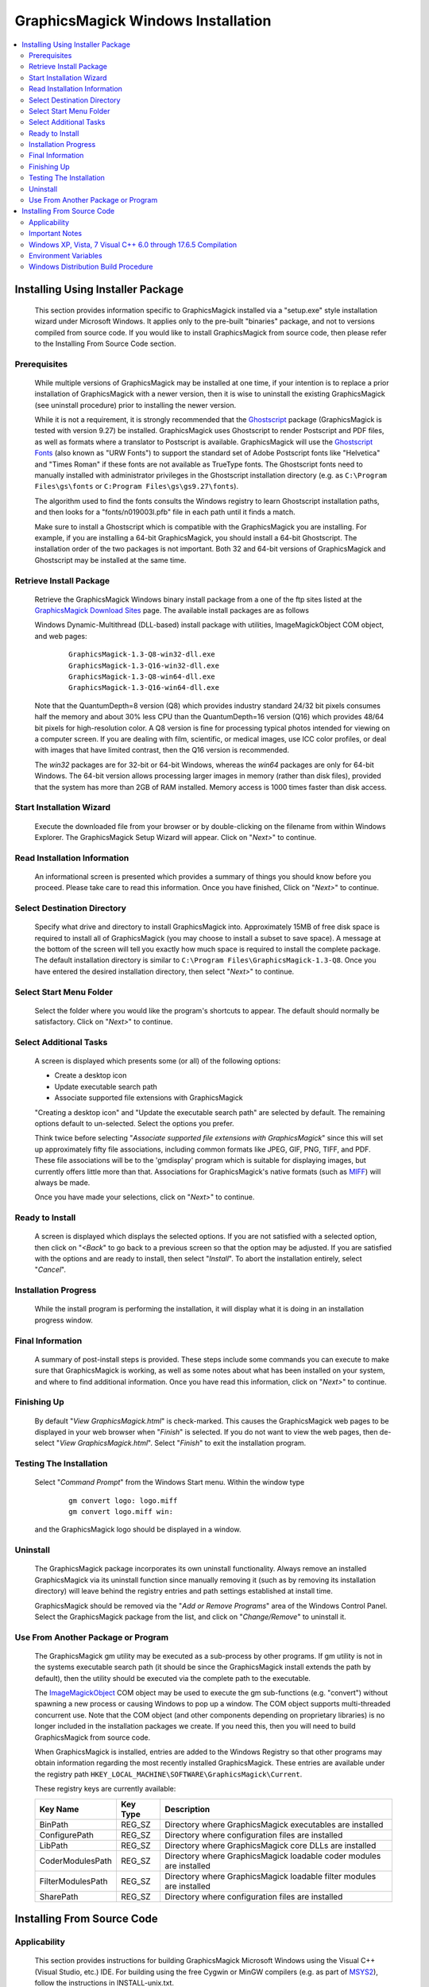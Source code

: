 .. -*- mode: rst -*-
.. This text is in reStucturedText format, so it may look a bit odd.
.. See http://docutils.sourceforge.net/rst.html for details.

===================================
GraphicsMagick Windows Installation
===================================

.. contents::
  :local:

Installing Using Installer Package
==================================

  This section provides information specific to GraphicsMagick installed
  via a "setup.exe" style installation wizard under Microsoft Windows. It
  applies only to the pre-built "binaries" package, and not to versions
  compiled from source code. If you would like to install GraphicsMagick
  from source code, then please refer to the Installing From Source Code
  section.

Prerequisites
-------------

  While multiple versions of GraphicsMagick may be installed at one
  time, if your intention is to replace a prior installation of
  GraphicsMagick with a newer version, then it is wise to uninstall
  the existing GraphicsMagick (see uninstall procedure) prior to
  installing the newer version.

  While it is not a requirement, it is strongly recommended that the
  `Ghostscript <http://sourceforge.net/projects/ghostscript/>`_
  package (GraphicsMagick is tested with version 9.27) be
  installed. GraphicsMagick uses Ghostscript to render Postscript and
  PDF files, as well as formats where a translator to Postscript is
  available. GraphicsMagick will use the `Ghostscript Fonts
  <http://sourceforge.net/projects/gs-fonts/>`_ (also known as "URW
  Fonts") to support the standard set of Adobe Postscript fonts like
  "Helvetica" and "Times Roman" if these fonts are not available as
  TrueType fonts.  The Ghostscript fonts need to manually installed
  with administrator privileges in the Ghostscript installation
  directory (e.g. as ``C:\Program Files\gs\fonts`` or ``C:Program
  Files\gs\gs9.27\fonts``).

  The algorithm used to find the fonts consults the Windows registry
  to learn Ghostscript installation paths, and then looks for a
  "fonts/n019003l.pfb" file in each path until it finds a match.

  Make sure to install a Ghostscript which is compatible with the
  GraphicsMagick you are installing.  For example, if you are
  installing a 64-bit GraphicsMagick, you should install a 64-bit
  Ghostscript.  The installation order of the two packages is not
  important.  Both 32 and 64-bit versions of GraphicsMagick and
  Ghostscript may be installed at the same time.

Retrieve Install Package
------------------------

  Retrieve the GraphicsMagick Windows binary install package from a one
  of the ftp sites listed at the `GraphicsMagick Download Sites
  <download.html>`_ page. The available install packages are as follows

  Windows Dynamic-Multithread (DLL-based) install package with utilities,
  ImageMagickObject COM object, and web pages:

    ::

      GraphicsMagick-1.3-Q8-win32-dll.exe
      GraphicsMagick-1.3-Q16-win32-dll.exe
      GraphicsMagick-1.3-Q8-win64-dll.exe
      GraphicsMagick-1.3-Q16-win64-dll.exe

  Note that the QuantumDepth=8 version (Q8) which provides industry
  standard 24/32 bit pixels consumes half the memory and about 30% less
  CPU than the QuantumDepth=16 version (Q16) which provides 48/64 bit
  pixels for high-resolution color. A Q8 version is fine for processing
  typical photos intended for viewing on a computer screen. If you are
  dealing with film, scientific, or medical images, use ICC color
  profiles, or deal with images that have limited contrast, then the Q16
  version is recommended.

  The `win32` packages are for 32-bit or 64-bit Windows, whereas the
  `win64` packages are only for 64-bit Windows.  The 64-bit version
  allows processing larger images in memory (rather than disk files),
  provided that the system has more than 2GB of RAM installed.  Memory
  access is 1000 times faster than disk access.

Start Installation Wizard
-------------------------

  Execute the downloaded file from your browser or by double-clicking on
  the filename from within Windows Explorer. The GraphicsMagick Setup
  Wizard will appear. Click on "*Next>*" to continue.

Read Installation Information
-----------------------------

  An informational screen is presented which provides a summary of things
  you should know before you proceed. Please take care to read this
  information. Once you have finished, Click on "*Next>*" to continue.

Select Destination Directory
----------------------------

  Specify what drive and directory to install GraphicsMagick into.
  Approximately 15MB of free disk space is required to install all of
  GraphicsMagick (you may choose to install a subset to save space). A
  message at the bottom of the screen will tell you exactly how much
  space is required to install the complete package. The default
  installation directory is similar to ``C:\Program
  Files\GraphicsMagick-1.3-Q8``. Once you have entered the desired
  installation directory, then select "*Next>*" to continue.

Select Start Menu Folder
------------------------

  Select the folder where you would like the program's shortcuts to
  appear. The default should normally be satisfactory. Click on "*Next>*"
  to continue.

Select Additional Tasks
-----------------------

  A screen is displayed which presents some (or all) of the following
  options:

  * Create a desktop icon

  * Update executable search path

  * Associate supported file extensions with GraphicsMagick

  "Creating a desktop icon" and "Update the executable search path"
  are selected by default. The remaining options default to
  un-selected.  Select the options you prefer.

  Think twice before selecting "*Associate supported file extensions
  with GraphicsMagick*" since this will set up approximately fifty
  file associations, including common formats like JPEG, GIF, PNG,
  TIFF, and PDF. These file associations will be to the 'gmdisplay'
  program which is suitable for displaying images, but currently
  offers little more than that.  Associations for GraphicsMagick's
  native formats (such as `MIFF <miff.html>`_) will always be made.

  Once you have made your selections, click on "*Next>*" to continue.

Ready to Install
----------------

  A screen is displayed which displays the selected options. If you are
  not satisfied with a selected option, then click on "*<Back*" to go back
  to a previous screen so that the option may be adjusted. If you are
  satisfied with the options and are ready to install, then select
  "*Install*". To abort the installation entirely, select "*Cancel*".

Installation Progress
---------------------

  While the install program is performing the installation, it will
  display what it is doing in an installation progress window.


Final Information
-----------------

  A summary of post-install steps is provided. These steps include some
  commands you can execute to make sure that GraphicsMagick is working,
  as well as some notes about what has been installed on your system, and
  where to find additional information. Once you have read this
  information, click on "*Next>*" to continue.

Finishing Up
------------

  By default "*View GraphicsMagick.html*" is check-marked. This causes the
  GraphicsMagick web pages to be displayed in your web browser when
  "*Finish*" is selected. If you do not want to view the web pages, then
  de-select "*View GraphicsMagick.html*". Select "*Finish*" to exit the
  installation program.

Testing The Installation
------------------------

  Select "*Command Prompt*" from the Windows Start menu. Within the window
  type

    ::

      gm convert logo: logo.miff
      gm convert logo.miff win:

  and the GraphicsMagick logo should be displayed in a window.

Uninstall
---------

  The GraphicsMagick package incorporates its own uninstall
  functionality. Always remove an installed GraphicsMagick via its
  uninstall function since manually removing it (such as by removing its
  installation directory) will leave behind the registry entries and path
  settings established at install time.

  GraphicsMagick should be removed via the "*Add or Remove Programs*"
  area of the Windows Control Panel. Select the GraphicsMagick package
  from the list, and click on "*Change/Remove*" to uninstall it.

Use From Another Package or Program
-----------------------------------

  The GraphicsMagick gm utility may be executed as a sub-process by
  other programs. If gm utility is not in the systems executable
  search path (it should be since the GraphicsMagick install extends
  the path by default), then the utility should be executed via the
  complete path to the executable.

  The `ImageMagickObject <ImageMagickObject.html>`_ COM object may be
  used to execute the gm sub-functions (e.g. "convert") without
  spawning a new process or causing Windows to pop up a window. The
  COM object supports multi-threaded concurrent use.  Note that the
  COM object (and other components depending on proprietary libraries)
  is no longer included in the installation packages we create.  If
  you need this, then you will need to build GraphicsMagick from
  source code.

  When GraphicsMagick is installed, entries are added to the Windows
  Registry so that other programs may obtain information regarding the
  most recently installed GraphicsMagick. These entries are available
  under the registry path ``HKEY_LOCAL_MACHINE\SOFTWARE\GraphicsMagick\Current``.

  These registry keys are currently available:

  =================  ========  ============================================
  Key Name           Key Type  Description
  =================  ========  ============================================
  BinPath            REG_SZ    Directory where GraphicsMagick executables
                               are installed
  ConfigurePath      REG_SZ    Directory where configuration files are
                               installed
  LibPath            REG_SZ    Directory where GraphicsMagick core DLLs
                               are installed
  CoderModulesPath   REG_SZ    Directory where GraphicsMagick loadable
                               coder modules are installed
  FilterModulesPath  REG_SZ    Directory where GraphicsMagick loadable
                               filter modules are installed
  SharePath          REG_SZ    Directory where configuration files are
                               installed
  =================  ========  ============================================


Installing From Source Code
===========================

Applicability
-------------

  This section provides instructions for building GraphicsMagick
  Microsoft Windows using the Visual C++ (Visual Studio, etc.)
  IDE. For building using the free Cygwin or MinGW compilers (e.g. as
  part of `MSYS2 <https://www.msys2.org/>`_), follow the instructions
  in INSTALL-unix.txt.

Important Notes
---------------

  On some platforms Visual C++ may fail with an internal compiler
  error.  If this happens to you, then make sure that your compiler is
  updated with the latest fixes from the Microsoft web site and the
  problem will hopefully go away.  If the problem does not go away,
  then adjust the settings for the module which failed and disable
  optimization, and the problem is likely to go away (but with less
  performance).

Windows XP, Vista, 7 Visual C++ 6.0 through 17.6.5 Compilation
--------------------------------------------------------------

  The Visual C++ distribution targeted at Windows 2000 through Windows
  10 does not provide any stock workspace (DSW) or project files (DSP)
  except for those included with third party libraries. Instead, there
  is a "configure" program that must run to create build
  environments to satisfy various requirements.

  The configure program resides in ``VisualMagick\configure`` in the
  GraphicsMagick source tree.  A pre-compiled configure.exe is
  provided, as well as Visual Studio project files to recompile it
  from source code if needed.

  Once started, the configure program provides this configuration
  dialog after proceeding past the initial notifications screen:

  .. image:: configure-target-setup.png
     :height: 473px
     :width: 498px
     :scale: 100%
     :alt: Configure program screen shot
     :align: center

  In addition to (or as a replacement to) the above dialog, the
  configure.exe program supports these command-line options:

  `/Q8 /Q16 /Q32`
             Set quantum depth

  `/x64`
             Add x64 configuration

  `/mtd /sts /mts /mtsd`
             Set project type

  `/noWizard`
             Do not show the wizard

  `/openMP`
             Enable openMP

  The Visual C++ system provides three different types of "runtimes"
  that must match across all application, library, and DLL code that is
  built. The "configure" program creates a set of build files that are
  consistent for a specific runtime selection.

  The three options for runtime support are:

  1) Dynamic Multi-threaded DLL runtimes (VisualDynamicMT), `/mtd` option
  2) Static Single-threaded runtimes (`VisualStaticST`), `/sts` option
  3) Static Multi-threaded runtimes (VisualStaticMT), `/mts` option
  4) Static Multi-threaded DLL runtimes (VisualStaticMTDLL), `/mtsd` option

  In addition to these runtimes, the VisualMagick build environment allows
  you to select whether to include the X11 libraries in the build or not.
  X11 DLLs and headers are provided with the VisualMagick build
  environment. Most Windows users do not use X11 so they will prefer to
  build without X11 support. When X11 is not supported, gm subcommands
  'animate', 'display', and 'import' will not work.

  This leads to five different possible build options, which should
  cover almost any particular situation. The default binary
  distribution is built using #1 from above with the X11 libraries
  excluded. This results build using all DLL's for everything and
  multi-threaded support (the only option for DLL's).

  To do a build for your requirements, simply go to the configure sub-
  directory under VisualMagick and open the configure.dsw workspace
  (for Visual C++ 6.0) or configure.sln (for Visual C++ 7.X through
  9.X). Set the build configuration to "Release" under the

      "Build..., Set Active Configuration..."  menu.

  Build and execute the configure program and follow the on-screen
  instructions. You should not change any of the defaults unless you have a
  specific reason to do so.

  The configure program provides a button entitled

     Edit "magick_config.h"

  Clicking this button brings up magick_config.h in Windows notepad
  for optionally changing any preprocessor defines in GraphicsMagick's
  magick_config.h file. This file is copied to
  ``magick\magick_config.h``. You may safely open
  ``magick\magick_config.h``, modify it, and recompile without
  re-running the configure program. In fact, using Visual Studio to
  edit the copied file may be preferable since it preserves the
  original magick_config.h file.

  Key user tunables in magick_config.h include:

    QuantumDepth (default 8)

      Specify size of PixelPacket color Quantums (8, 16, or 32) A value of
      8 uses half the memory than 16 and may run 30% faster, but provides
      256 times less color resolution than a value of 16.

    UseInstalledMagick (default undefined)

      Define to build a GraphicsMagick which uses registry settings or
      embedded paths to locate installed components (coder modules and
      configuration files). The default is to look for all files in the
      same directory as the executable.

    ProvideDllMain (default undefined)

      Define to include a DllMain() function ensures that the GraphicsMagick
      DLL is properly initialized without participation from dependent
      applications. This avoids the requirement to invoke IntializeMagick()
      from dependent applications but only works for DLL builds.

    EnableBrokenCoders (default undefined)

      Define to enable broken/dangerous file format support.  Only
      enable this if you have complete control over the input files
      and not for arbitrary files such as uploaded from untrusted
      sources via the Internet.  Currently this must be enabled to
      enable Adobe Photoshop Format (PSD).

  After creating your build environment you can proceed to open the DSW (or
  SLN) file that was generated in the VisualMagick directory and build
  everything from there.

  In the final DSW file you will find a project call "All". In order to
  build everything in the distribution, select this project and make it
  the "active" project. Set the build configuration to the desired one
  (Debug, or Release) and do a "clean" followed by a "build". You should
  do the build in a specific way:

    1) Make the "All" project the active project (Bold)
       Right click on the All project and select "Set As Active Project"
    2) Select "Build..., Clean"
    3) Select "Build..., Build"
    4) Go get some coffee unless you have a very fast machine!.

  The "Clean" step is needed in order to make sure that all of the target
  support libraries are updated with any patches needed to get them to
  compile properly under Visual C++.

  All of the required files that are needed to run any of the command
  line tools will be found in the "bin" subdirectory of the VisualMagick
  subdirectory. This includes EXE, and DLL files. You should be able
  to test the build directly from this directory without having to move
  anything to any of the global SYSTEM or SYSTEM32 areas in the operating
  system installation.

  Note #1:

  If your Visual Studio is not a paid/professional version (prior than
  perhaps Visual Studio 2019), then it might not include the
  components required to build UTIL_IMDisplay.  A build failure will
  therefore result if UTIL_IMDisplay is not removed from the project
  file. If the Build step fails for UTIL_IMDisplay, then simply remove
  it from the project file.

  Note #2:

  The Visual C++ distribution of GraphicsMagick comes with the Magick++
  C++ wrapper by default. This add-on layer has a large number of demo
  and test files that can be found in ``GraphicsMagick\Magick++\demo``, and
  ``GraphicsMagick\Magick++\tests``. There are also a variety of tests that
  use the straight C API as well in ``GraphicsMagick\tests``.

  All of these programs are NOT configured to be built in the default
  workspace created by the configure program. You can cause all of these
  demos and test programs to be built by checking the box in configure
  that says:

    "Include all demo and test programs"

  In addition, there is another related checkbox (checked by default)
  that causes all generated project files to be created standalone so
  that they can be copied to other areas of you system.

  This is the checkbox:

   "Generate all utility projects with full paths rather then relative
   paths"

  WOW - that a mouthfull - eh?

  Visual C++ uses a concept of "dependencies" that tell it what other
  components need to be build when a particular project is being build. This
  mechanism is also used to ensure that components link properly. In my normal
  development environment, I want to be able to make changes and debug the
  system as a whole, so I like and NEED to use dependencies. However, most
  end users don't want to work this way.

  Instead they really just want to build the package and then get down
  to business working on their application. The solution is to make all
  the utility projects (UTIL_xxxx_yy_exe.dsp) use full absolute paths
  to all the things they need. This way the projects stand on their own
  and can actually be copied and used as templates to get a particular
  custom application compiling with little effort.

  With this feature enabled, you should be able to nab a copy of...

    ``VisualMagick\utilities\UTIL_gm_xxx_exe.dsp``  (for C)

     -or-

    ``VisualMagick\Magick++\demo\UTIL_demo_xxx_exe.dsp`` (for C++)

  ... and pop it into notepad, modify it (carefully) to your needs and
  be on your way to happy compiling and linking.

  You can feel free to pick any of the standard utilities, tests, or
  demo programs as the basis for a new program by copying the project
  and the source and hacking away.

  The choice of what to use as a starting point is very easy...

  For straight C API command line applications use something from

    ``GraphicsMagick\tests`` or ``GraphicsMagick\utilities`` (source code)

    ``GraphicsMagick\VisualMagick\tests`` or ``GraphicsMagick\Visualmagick\utilities``
    (project - DSP)

  For C++ and Magick++ command line applications use something from

    ``GraphicsMagick\Magick++\tests`` or ``GraphicsMagick\Magick++\demo`` (source code)

    ``GraphicsMagick\VisualMagick\Magick++\tests`` or
    ``GraphicsMagick\VisualMagick\Magick++\demo`` (project - DSP)

  For C++ and Magick++ and MFC windows applications use

    ``GraphicsMagick\win2k\IMDisplay`` (source code)

    ``GraphicsMagick\VisualMagick\win32\NtMagick`` (project - DSP)

  Note #3:

  The GraphicsMagick distribution is very modular. The default
  configuration is there to get you rolling, but you need to make some
  serious choices when you wish to change things around.

  The default options are all targeted at having all the components in one
  place (e.g. the "bin" directory of the VisualMagick build tree). These
  components may be copied to another folder (such as to another computer).

  The folder containing the executables and DLLs should contain the
  following files:

      1) colors.mgk
      2) delegates.mgk
      3) log.mgk
      4) magic.mgk
      5) modules.mgk
      6) type.mgk
      7) type-ghostscript.mgk (if Ghostscript is used)

  The "bin" folder should contains all EXE's and DLL's as well as the
  very important "modules.mgk" file.

  With this default setup, you can use any of the command line tools
  and run scripts as normal. You can actually get by quite nicely this
  way by doing something like ``pushd e:\xxx\yyy\bin`` in any scripts you
  write to execute "out of" this directory.

  By default the core of GraphicsMagick on Win32 always looks in the place
  were the exe program is run from in order to find all of the files as
  well as the DLL's it needs.

Environment Variables
---------------------

  You can use the "System" control panel to allow you to add and delete
  what is in any of the environment variables. You can even have user
  specific environment variables if you wish.

  PATH

   This sets the default list of places were Windows looks for EXE's and
   DLL's. Windows CMD shell seems to look in the "current" directory first
   - no matter what, which may make it unnecessary to update the PATH. If
   you wish to run any of utilities from another location then you must
   add the path to your "bin" directory in. For instance, you might add:

      ``D:\Devel\GraphicsMagick\VisualMagick\bin``

   to do this for the default build environment like I do.

  MAGICK_HOME

   If all you do is modify the PATH variable, the first problem you
   will run into is that GraphicsMagick may not be able to find any of
   its "modules. Modules are all the IM_MOD*.DLL files you see in the
   distribution. There is one of these for each and every file format
   that GraphicsMagick supports. This environment variable tells the system
   were to look for these DLL's. The compiled in "default" is "execution
   path" - which says - look in the same place that the application is
   running "in". If you are running from somewhere other then "bin" -
   this will no longer work and you must use this variable. If you elect
   to leave the modules in the same place as the EXE's (a good idea)
   then you can simply set this to the same place
   as you did the PATH variable. In my case:

      ``D:\\GraphicsMagick\coders``

   This is also the place were GraphicsMagick expects to find the
   "colors.mgk", "delegates.mgk", "magic.mgk", "modules.mgk", and
   "type.mgk" files.

   One cool thing about the modules build of GraphicsMagick is that you can
   now leave out file formats and lighten you load. If all you ever need
   is GIF and JPEG, then simply drop all the other DLL's into the local
   trash can and get on with your life.

   WARNING: Always keep the "xc" format, since GM uses it for internal
   purposes.

  ALSO. You can elect to changes these things the good old "hard-coded"
  way. Two #defines are applicable.

  defines.h has

      ``#define MagickConfigurePath  "c:\\GraphicsMagick\\"``

  To view any image in a Microsoft window, type

      ``gm convert image.ext win:``

  Make sure Ghostscript is installed, otherwise, you will be unable to
  convert or view a Postscript document, and Postscript standard fonts will
  not be available.

  You may use any standard web browser (e.g. Internet Explorer) to browse
  the GraphicsMagick documentation.

  The Win2K executables will work under Windows '98 and later.

Windows Distribution Build Procedure
------------------------------------

  The following are the instructions for how to build a Q:8 (or Q:16)
  DLL-based distribution installer package using Visual Studio 2008
  Professional.  This is the same procedure used to produce the
  release packages.  The PerlMagick steps are skipped as of
  GraphicsMagick 1.3.26):

  1. Install prerequisite software:

    a. Install Microsoft Visual Studio.

    b. Download and install Inno Setup 6
       <"http://www.jrsoftware.org/isinfo.php">.

    c. Download and install ActiveState ActivePerl (optional)
       <"http://www.activestate.com/activeperl/downloads/">.

  2. Disable automatic indexing and virus scanning for the
     GraphicsMagick source tree.  In particular, "Windows Defender" in
     Windows 10 (and similar software in earlier Windows releases) has
     been observed to cause Visual Studio builds to fail since the
     virus scanner opens built libraries and executables to inspect
     whem while Visual Studio is still using them.  Indexing and
     scanning also cause significant slowdowns since there are many
     megabytes of files to index.

  3. Build `GM\VisualMagick\configure\configure.exe` (if
     missing/outdated)

     a. Open workspace `GM\VisualMagick\configure\configure.dsp` by
        double-clicking from Windows Explorer.

     b. Upgrade Visual Studio project (as required)

     c. Select `Rebuild All` to build configure.exe

     d. Close the project.

  4. Configure Initial GraphicsMagick Visual Studio Workspace

     a. Use Windows Explorer to navigate to `GM\VisualMagick\configure`.

     b. Double-click on `configure.exe` to run configure program.

     c. Select desired build options: DLL build, Quantum Depth, 64-bit, OpenMP)

     d. Check `Build demo and test programs`.

     e. Finish remaining configure wizard screens to complete.

     f. `File` -> `Close Workspace`.

  5. Open Workspace, set build configuration, build GraphicsMagick software.

     a. Open workspace `GM\VisualMagick\configure\configure.sln` by
        double-clicking from Windows Explorer.

     b. Build -> "Set Active Configuration" -> "All - Win32 Release" -> OK

     c. Optionally enable 64-bit (WIN64) compilation.  "`Build` /
        `Configuration Manager...` / `Active Solution Platform` /
        `New` / `x64`".

     d. Open `CORE_magick\magick\magick_config.h` and edit any
        configuration settings you would like to change.  For example,
        you might change QuantumDepth to 16 for a"Q:16" build.

     e. If using Visual Studio Professional Edition, and OpenMP
        support is desired, then select `CORE_magick` in the Solution
        Explorer pane and use the right mouse button menu to select
        `Properties`.  In `Configuration Properties` / `C/C++` /
        `Language` set OpenMP support to 'yes'.

     f. Select "Rebuild All"

     g. Click on '!' icon to run configure program

     h. Select DLL build

     i. Check `Build demo and test programs`.

     j. Click on Edit `magick_config.h` and verify desired settings
        such as QuantumDepth.  You can also defer this step to later
        by opening the header file
        ``CORE_magick\include\magick_config.h`` in the Visual Studio
        project.

     k. Finish remaining configure wizard screens to complete.

     l. File -> `Close Workspace`

  6. Build ImageMagickObject

     a. Open Visual Studio Command Shell Window for WIN32 or WIN64

     b. Change to GraphicsMagick project directory ``GM``

     c. ``cd GM\contrib\win32\ATL7\ImageMagickObject``

     d. ``BuildImageMagickObject clean``

     e. ``BuildImageMagickObject release``

     f. ``cd ..\..\..\..``

  7. Build PerlMagick extension (optional and now rarely done)

     a. Open Visual Studio Command Shell Window for WIN32  or WIN64

     b. Change to GraphicsMagick project directory ``GM``

     c. ``cd GM\PerlMagick``

     d. ``nmake clean`` (only if this is a rebuild)

     e. ``C:\Perl32\bin\perl.exe Makefile.nt`` (or Perl64)

        Note that if multiple Perl's are installed, then it may be
        necessary to specify the full path to perl.exe in order to use
        the correct Perl.

     f. ``nmake release``

  NOTE: access to *nmake* requires that there be a path to it. Depending on
  how the install of Visual Studio was done, this may not be the case.
  Visual Studio provides a batch script in VC98\Bin called VCVARS32.BAT
  that can be used to do this manually after you open up a command prompt.

  8. Open `GM\VisualMagick\installer\gm-win32-Q8-dll-full.iss` (or
     `gm-win32-Q16-dll-full.iss` if QuantumDepth=16) by
     double-clicking from Windows Explorer.

     a. `File` -> `Compile`

     b. Test install by clicking on green triangle

  9. Test PerlMagick (optional).

     a. ``cd PerlMagick``

     b. ``nmake test`` (All tests must pass!)

  10. Test file format read and write.

     a. ``cd VisualMagick\tests``

     b. ``run_rwfile.bat`` (All tests must pass!)

     c. ``run_rwblob.bat`` (All tests must pass!)

  11. Run Magick++ test programs.

     a. ``cd Magick++/tests``

     b. ``run_tests.bat`` (All tests must pass!)

  12. Run Magick++ demo programs.

     a. ``cd Magick++/demo``

     b. ``run_demos.bat``

     c. Use *gmdisplay* to visually inspect all output files.

  13. Distribution package is available named similar to
      ``GM\VisualMagick\bin\GraphicsMagick-1.3-Q8-dll.exe``
